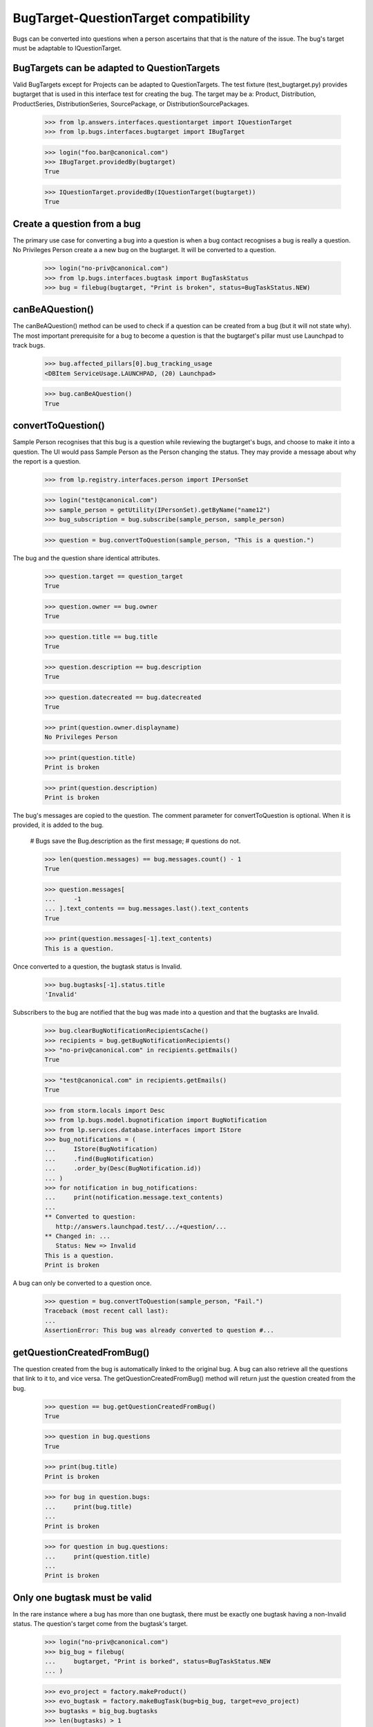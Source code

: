 BugTarget-QuestionTarget compatibility
======================================

Bugs can be converted into questions when a person ascertains that that
is the nature of the issue. The bug's target must be adaptable to
IQuestionTarget.


BugTargets can be adapted to QuestionTargets
--------------------------------------------

Valid BugTargets except for Projects can be adapted to QuestionTargets.
The test fixture (test_bugtarget.py) provides bugtarget that is used in
this interface test for creating the bug. The target may be a: Product,
Distribution, ProductSeries, DistributionSeries, SourcePackage, or
DistributionSourcePackages.

    >>> from lp.answers.interfaces.questiontarget import IQuestionTarget
    >>> from lp.bugs.interfaces.bugtarget import IBugTarget

    >>> login("foo.bar@canonical.com")
    >>> IBugTarget.providedBy(bugtarget)
    True

    >>> IQuestionTarget.providedBy(IQuestionTarget(bugtarget))
    True


Create a question from a bug
----------------------------

The primary use case for converting a bug into a question is when a bug
contact recognises a bug is really a question. No Privileges Person
create a a new bug on the bugtarget. It will be converted to a question.

    >>> login("no-priv@canonical.com")
    >>> from lp.bugs.interfaces.bugtask import BugTaskStatus
    >>> bug = filebug(bugtarget, "Print is broken", status=BugTaskStatus.NEW)


canBeAQuestion()
----------------

The canBeAQuestion() method can be used to check if a question can be
created from a bug (but it will not state why). The most important
prerequisite for a bug to become a question is that the bugtarget's
pillar must use Launchpad to track bugs.

    >>> bug.affected_pillars[0].bug_tracking_usage
    <DBItem ServiceUsage.LAUNCHPAD, (20) Launchpad>

    >>> bug.canBeAQuestion()
    True


convertToQuestion()
-------------------

Sample Person recognises that this bug is a question while reviewing the
bugtarget's bugs, and choose to make it into a question. The UI would
pass Sample Person as the Person changing the status. They may provide a
message about why the report is a question.

    >>> from lp.registry.interfaces.person import IPersonSet

    >>> login("test@canonical.com")
    >>> sample_person = getUtility(IPersonSet).getByName("name12")
    >>> bug_subscription = bug.subscribe(sample_person, sample_person)

    >>> question = bug.convertToQuestion(sample_person, "This is a question.")

The bug and the question share identical attributes.

    >>> question.target == question_target
    True

    >>> question.owner == bug.owner
    True

    >>> question.title == bug.title
    True

    >>> question.description == bug.description
    True

    >>> question.datecreated == bug.datecreated
    True

    >>> print(question.owner.displayname)
    No Privileges Person

    >>> print(question.title)
    Print is broken

    >>> print(question.description)
    Print is broken

The bug's messages are copied to the question. The comment parameter for
convertToQuestion is optional. When it is provided, it is added to the
bug.

    # Bugs save the Bug.description as the first message;
    # questions do not.

    >>> len(question.messages) == bug.messages.count() - 1
    True

    >>> question.messages[
    ...     -1
    ... ].text_contents == bug.messages.last().text_contents
    True

    >>> print(question.messages[-1].text_contents)
    This is a question.

Once converted to a question, the bugtask status is Invalid.

    >>> bug.bugtasks[-1].status.title
    'Invalid'

Subscribers to the bug are notified that the bug was made into a
question and that the bugtasks are Invalid.

    >>> bug.clearBugNotificationRecipientsCache()
    >>> recipients = bug.getBugNotificationRecipients()
    >>> "no-priv@canonical.com" in recipients.getEmails()
    True

    >>> "test@canonical.com" in recipients.getEmails()
    True

    >>> from storm.locals import Desc
    >>> from lp.bugs.model.bugnotification import BugNotification
    >>> from lp.services.database.interfaces import IStore
    >>> bug_notifications = (
    ...     IStore(BugNotification)
    ...     .find(BugNotification)
    ...     .order_by(Desc(BugNotification.id))
    ... )
    >>> for notification in bug_notifications:
    ...     print(notification.message.text_contents)
    ...
    ** Converted to question:
       http://answers.launchpad.test/.../+question/...
    ** Changed in: ...
       Status: New => Invalid
    This is a question.
    Print is broken

A bug can only be converted to a question once.

    >>> question = bug.convertToQuestion(sample_person, "Fail.")
    Traceback (most recent call last):
    ...
    AssertionError: This bug was already converted to question #...


getQuestionCreatedFromBug()
---------------------------

The question created from the bug is automatically linked to the
original bug. A bug can also retrieve all the questions that link to it
to, and vice versa. The getQuestionCreatedFromBug() method will return
just the question created from the bug.

    >>> question == bug.getQuestionCreatedFromBug()
    True

    >>> question in bug.questions
    True

    >>> print(bug.title)
    Print is broken

    >>> for bug in question.bugs:
    ...     print(bug.title)
    ...
    Print is broken

    >>> for question in bug.questions:
    ...     print(question.title)
    ...
    Print is broken


Only one bugtask must be valid
------------------------------

In the rare instance where a bug has more than one bugtask, there must
be exactly one bugtask having a non-Invalid status. The question's
target come from the bugtask's target.

    >>> login("no-priv@canonical.com")
    >>> big_bug = filebug(
    ...     bugtarget, "Print is borked", status=BugTaskStatus.NEW
    ... )

    >>> evo_project = factory.makeProduct()
    >>> evo_bugtask = factory.makeBugTask(bug=big_bug, target=evo_project)
    >>> bugtasks = big_bug.bugtasks
    >>> len(bugtasks) > 1
    True

    >>> len([bt for bt in bugtasks if bt.status.title != "Invalid"]) > 1
    True

    >>> big_bug.canBeAQuestion()
    False

The user can choose to Invalidate one or more bugtasks so that only one
bugtask can provide the QuestionTarget. Note that the comment is not
provided

    >>> evo_bugtask.transitionToStatus(BugTaskStatus.INVALID, sample_person)
    >>> len(
    ...     [
    ...         bt
    ...         for bt in bugtasks
    ...         if bt.status.title == "New" and bt.conjoined_primary is None
    ...     ]
    ... )
    1

    >>> big_bug.canBeAQuestion()
    True

    >>> question = big_bug.convertToQuestion(sample_person)
    >>> print(question.title)
    Print is borked

    >>> len(bugtasks) == len(
    ...     [bt for bt in bugtasks if bt.status.title == "Invalid"]
    ... )
    True


